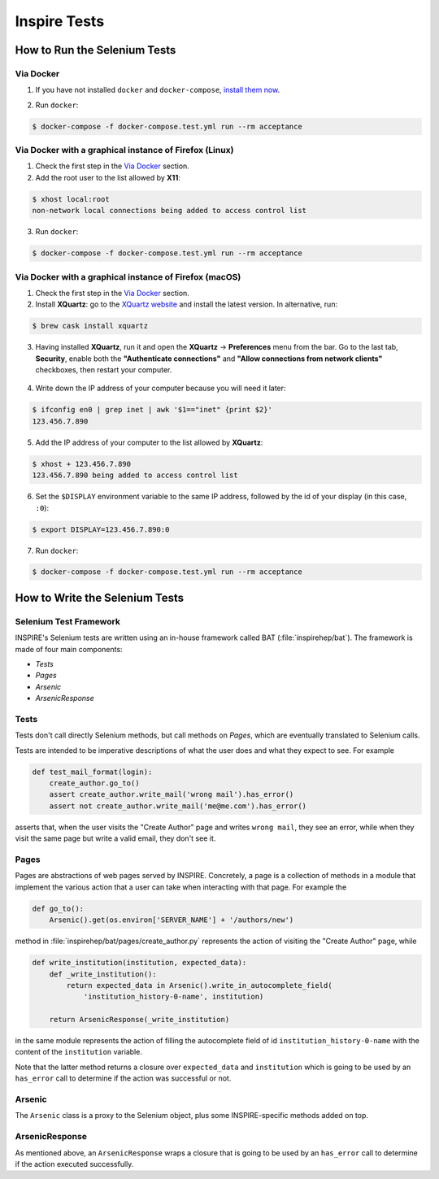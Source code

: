 ..
    This file is part of INSPIRE.
    Copyright (C) 2015, 2016, 2017 CERN.

    INSPIRE is free software: you can redistribute it and/or modify
    it under the terms of the GNU General Public License as published by
    the Free Software Foundation, either version 3 of the License, or
    (at your option) any later version.

    INSPIRE is distributed in the hope that it will be useful,
    but WITHOUT ANY WARRANTY; without even the implied warranty of
    MERCHANTABILITY or FITNESS FOR A PARTICULAR PURPOSE.  See the
    GNU General Public License for more details.

    You should have received a copy of the GNU General Public License
    along with INSPIRE. If not, see <http://www.gnu.org/licenses/>.

    In applying this licence, CERN does not waive the privileges and immunities
    granted to it by virtue of its status as an Intergovernmental Organization
    or submit itself to any jurisdiction.


Inspire Tests
=============

How to Run the Selenium Tests
-----------------------------

Via Docker
~~~~~~~~~~

1. If you have not installed ``docker`` and ``docker-compose``, `install them now`_.

.. _install them now: https://github.com/inspirehep/inspire-next/pull/1015

2. Run ``docker``:

.. code-block:: bash

  $ docker-compose -f docker-compose.test.yml run --rm acceptance


Via Docker with a graphical instance of Firefox (Linux)
~~~~~~~~~~~~~~~~~~~~~~~~~~~~~~~~~~~~~~~~~~~~~~~~~~~~~~~

1. Check the first step in the `Via Docker`_ section.

2. Add the root user to the list allowed by **X11**:

.. code-block:: bash

  $ xhost local:root
  non-network local connections being added to access control list

3. Run ``docker``:

.. code-block:: bash

  $ docker-compose -f docker-compose.test.yml run --rm acceptance


Via Docker with a graphical instance of Firefox (macOS)
~~~~~~~~~~~~~~~~~~~~~~~~~~~~~~~~~~~~~~~~~~~~~~~~~~~~~~~

1. Check the first step in the `Via Docker`_ section.

2. Install **XQuartz**: go to the `XQuartz website`_ and install the latest version.
   In alternative, run:

.. code-block:: bash

  $ brew cask install xquartz

.. _`XQuartz website`: https://www.xquartz.org/

3. Having installed **XQuartz**, run it and open the **XQuartz** ->
   **Preferences** menu from the bar. Go to the last tab, **Security**, enable
   both the **"Authenticate connections"** and **"Allow connections from network
   clients"** checkboxes, then restart your computer.

.. figure:: images/xquartz_security.jpg
  :align: center
  :alt: XQuartz security options we recommend.
  :scale: 45%

4. Write down the IP address of your computer because you will need it later:

.. code-block:: bash

  $ ifconfig en0 | grep inet | awk '$1=="inet" {print $2}'
  123.456.7.890

5. Add the IP address of your computer to the list allowed by **XQuartz**:

.. code-block:: bash

  $ xhost + 123.456.7.890
  123.456.7.890 being added to access control list

6. Set the ``$DISPLAY`` environment variable to the same IP address, followed by
   the id of your display (in this case, ``:0``):

.. code-block:: bash

  $ export DISPLAY=123.456.7.890:0

7. Run ``docker``:

.. code-block:: bash

  $ docker-compose -f docker-compose.test.yml run --rm acceptance


How to Write the Selenium Tests
-------------------------------

Selenium Test Framework
~~~~~~~~~~~~~~~~~~~~~~~

INSPIRE's Selenium tests are written using an in-house framework called BAT
(:file:`inspirehep/bat`). The framework is made of four main components:

- `Tests`
- `Pages`
- `Arsenic`
- `ArsenicResponse`

.. figure:: images/BAT_Framework.png


Tests
~~~~~

Tests don't call directly Selenium methods, but call methods on `Pages`, which
are eventually translated to Selenium calls.

Tests are intended to be imperative descriptions of what the user does and what
they expect to see. For example

.. code-block:: python

    def test_mail_format(login):
        create_author.go_to()
        assert create_author.write_mail('wrong mail').has_error()
        assert not create_author.write_mail('me@me.com').has_error()

asserts that, when the user visits the "Create Author" page and writes ``wrong
mail``, they see an error, while when they visit the same page but write a valid
email, they don't see it.


Pages
~~~~~

Pages are abstractions of web pages served by INSPIRE. Concretely, a page is a
collection of methods in a module that implement the various action that a user
can take when interacting with that page. For example the

.. code-block:: python

    def go_to():
        Arsenic().get(os.environ['SERVER_NAME'] + '/authors/new')

method in :file:`inspirehep/bat/pages/create_author.py` represents the action of
visiting the "Create Author" page, while

.. code-block:: python

    def write_institution(institution, expected_data):
        def _write_institution():
            return expected_data in Arsenic().write_in_autocomplete_field(
                'institution_history-0-name', institution)

        return ArsenicResponse(_write_institution)

in the same module represents the action of filling the autocomplete field
of id ``institution_history-0-name`` with the content of the ``institution``
variable.

Note that the latter method returns a closure over ``expected_data`` and
``institution`` which is going to be used by an ``has_error`` call to determine
if the action was successful or not.


Arsenic
~~~~~~~

The ``Arsenic`` class is a proxy to the Selenium object, plus some
INSPIRE-specific methods added on top.


ArsenicResponse
~~~~~~~~~~~~~~~

As mentioned above, an ``ArsenicResponse`` wraps a closure that is going to be
used by an ``has_error`` call to determine if the action executed
successfully.

